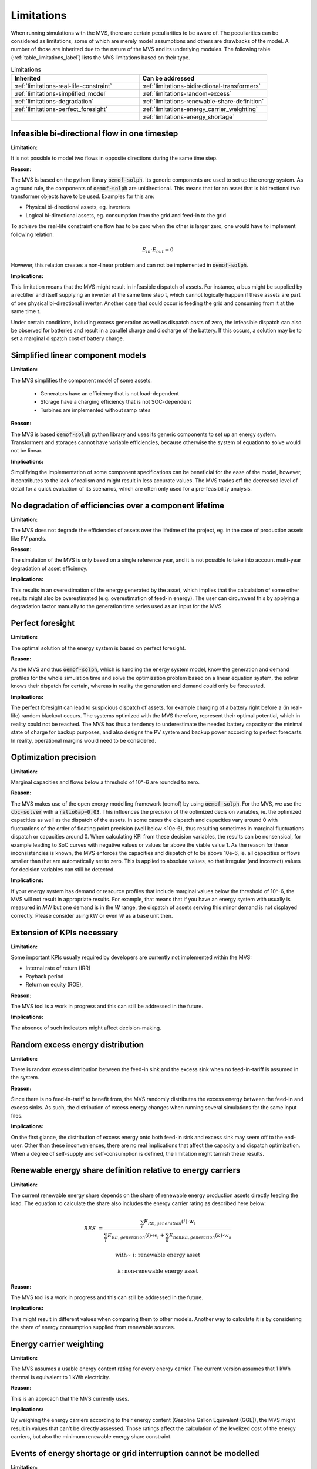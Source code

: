 Limitations
-----------

When running simulations with the MVS, there are certain peculiarities to be aware of.
The peculiarities can be considered as limitations, some of which are merely model assumptions and others are drawbacks of the model.
A number of those are inherited due to the nature of the MVS and its underlying modules.
The following table (:ref:`table_limitations_label`) lists the MVS limitations based on their type.


.. _table_limitations_label:

.. list-table:: Limitations
   :widths: 15 15
   :header-rows: 1
   :class: limitations-table

   * - Inherited
     - Can be addressed
   * - :ref:`limitations-real-life-constraint`
     - :ref:`limitations-bidirectional-transformers`
   * - :ref:`limitations-simplified_model`
     - :ref:`limitations-random-excess`
   * - :ref:`limitations-degradation`
     - :ref:`limitations-renewable-share-definition`
   * - :ref:`limitations-perfect_foresight`
     - :ref:`limitations-energy_carrier_weighting`
   * -
     - :ref:`limitations-energy_shortage`

.. _limitations-real-life-constraint:

Infeasible bi-directional flow in one timestep
##############################################

:Limitation:

It is not possible to model two flows in opposite directions during the same time step.

:Reason:

The MVS is based on the python library :code:`oemof-solph`. Its generic components are used to set up the energy system. As a ground rule, the components of :code:`oemof-solph` are unidirectional. This means that for an asset that is bidirectional two transformer objects have to be used. Examples for this are:

* Physical bi-directional assets, eg. inverters
* Logical bi-directional assets, eg. consumption from the grid and feed-in to the grid

To achieve the real-life constraint one flow has to be zero when the other is larger zero, one would have to implement following relation:

.. math::
        E_{in} \cdot E_{out} = 0

However, this relation creates a non-linear problem and can not be implemented in :code:`oemof-solph`.

:Implications:

This limitation means that the MVS might result in infeasible dispatch of assets. For instance, a bus might be supplied by a rectifier and itself supplying an inverter at the same time step t, which cannot logically happen if these assets are part of one physical bi-directional inverter. Another case that could occur is feeding the grid and consuming from it at the same time t.

Under certain conditions, including excess generation as well as dispatch costs of zero, the infeasible dispatch can also be observed for batteries and result in a parallel charge and discharge of the battery. If this occurs, a solution may be to set a marginal dispatch cost of battery charge.

.. _limitations-simplified_model:

Simplified linear component models
##################################

:Limitation:

The MVS simplifies the component model of some assets.

    * Generators have an efficiency that is not load-dependent
    * Storage have a charging efficiency that is not SOC-dependent
    * Turbines are implemented without ramp rates

:Reason:

The MVS is based :code:`oemof-solph` python library and uses its generic components to set up an energy system. Transformers and storages cannot have variable efficiencies, because otherwise the system of equation to solve would not be linear.

:Implications:

Simplifying the implementation of some component specifications can be beneficial for the ease of the model, however, it contributes to the lack of realism and might result in less accurate values. The MVS trades off the decreased level of detail for a quick evaluation of its scenarios, which are often only used for a pre-feasibility analysis.

.. _limitations-degradation:

No degradation of efficiencies over a component lifetime
########################################################

:Limitation:

The MVS does not degrade the efficiencies of assets over the lifetime of the project, eg. in the case of production assets like PV panels.

:Reason:

The simulation of the MVS is only based on a single reference year, and it is not possible to take into account multi-year degradation of asset efficiency.

:Implications:

This results in an overestimation of the energy generated by the asset, which implies that the calculation of some other results might also be overestimated (e.g. overestimation of feed-in energy). The user can circumvent this by applying a degradation factor manually to the generation time series used as an input for the MVS.

.. _limitations-perfect_foresight:

Perfect foresight
#################

:Limitation:

The optimal solution of the energy system is based on perfect foresight.

:Reason:

As the MVS and thus :code:`oemof-solph`, which is handling the energy system model, know the generation and demand profiles for the whole simulation time and solve the optimization problem based on a linear equation system, the solver knows their dispatch for certain, whereas in reality the generation and demand could only be forecasted.

:Implications:

The perfect foresight can lead to suspicious dispatch of assets, for example charging of a battery right before a (in real-life) random blackout occurs. The systems optimized with the MVS therefore, represent their optimal potential, which in reality could not be reached. The MVS has thus a tendency to underestimate the needed battery capacity or the minimal state of charge for backup purposes, and also designs the PV system and backup power according to perfect forecasts. In reality, operational margins would need to be considered.


.. _limitation_precision_limit:

Optimization precision
######################

:Limitation:

Marginal capacities and flows below a threshold of 10^-6 are rounded to zero.

:Reason:

The MVS makes use of the open energy modelling framework (oemof) by using :code:`oemof-solph`. For the MVS, we use the :code:`cbc-solver` with a :code:`ratioGap=0.03`. This influences the precision of the optimized decision variables, ie. the optimized capacities as well as the dispatch of the assets.
In some cases the dispatch and capacities vary around 0 with fluctuations of the order of floating point precision (well below <10e-6), thus resulting sometimes in marginal fluctuations dispatch or capacities around 0. When calculating KPI from these decision variables, the results can be nonsensical, for example leading to SoC curves with negative values or values far above the viable value 1.
As the reason for these inconsistencies is known, the MVS enforces the capacities and dispatch of to be above 10e-6, ie. all capacities or flows smaller than that are automatically set to zero. This is applied to absolute values, so that irregular (and incorrect) values for decision variables can still be detected.


:Implications:

If your energy system has demand or resource profiles that include marginal values below the threshold of 10^-6, the MVS will not result in appropriate results. For example, that means that if you have an energy system with usually is measured in `MW` but one demand is in the `W` range, the dispatch of assets serving this minor demand is not displayed correctly. Please consider using `kW` or even `W` as a base unit then.

Extension of KPIs necessary
###########################

:Limitation:

Some important KPIs usually required by developers are currently not implemented within the MVS:

* Internal rate of return (IRR)
* Payback period
* Return on equity (ROE),

:Reason:

The MVS tool is a work in progress and this can still be addressed in the future.

:Implications:

The absence of such indicators might affect decision-making.

.. _limitations-random-excess:

Random excess energy distribution
#################################

:Limitation:

There is random excess distribution between the feed-in sink and the excess sink when no feed-in-tariff is assumed in the system.

:Reason:

Since there is no feed-in-tariff to benefit from, the MVS randomly distributes the excess energy between the feed-in and excess sinks. As such, the distribution of excess energy changes when running several simulations for the same input files.

:Implications:

On the first glance, the distribution of excess energy onto both feed-in sink and excess sink may seem off to the end-user. Other than these inconveniences, there are no real implications that affect the capacity and dispatch optimization. When a degree of self-supply and self-consumption is defined, the limitation might tarnish these results.

.. _limitations-renewable-share-definition:

Renewable energy share definition relative to energy carriers
#############################################################

:Limitation:

The current renewable energy share depends on the share of renewable energy production assets directly feeding the load. The equation to calculate the share also includes the energy carrier rating as described here below:

.. math::
        RES &= \frac{\sum_i E_{RE,generation}(i) \cdot w_i}{\sum_i E_{RE,generation}(i) \cdot w_i + \sum_k E_{nonRE,generation}(k) \cdot w_k}

        \text{with~} & i \text{: renewable energy asset}

        & k \text{: non-renewable energy asset}

:Reason:

The MVS tool is a work in progress and this can still be addressed in the future.

:Implications:

This might result in different values when comparing them to other models. Another way to calculate it is by considering the share of energy consumption supplied from renewable sources.

.. _limitations-energy_carrier_weighting:

Energy carrier weighting
########################

:Limitation:

The MVS assumes a usable energy content rating for every energy carrier. The current version assumes that 1 kWh thermal is equivalent to 1 kWh electricity.

:Reason:

This is an approach that the MVS currently uses.

:Implications:

By weighing the energy carriers according to their energy content (Gasoline Gallon Equivalent (GGE)), the MVS might result in values that can't be directly assessed. Those ratings affect the calculation of the levelized cost of the energy carriers, but also the minimum renewable energy share constraint.

.. TODO: I am not sure I understand what values can't be assessed here?

.. _limitations-energy_shortage:

Events of energy shortage or grid interruption cannot be modelled
#################################################################

:Limitation:

The MVS assumes no shortage or grid interruption in the system.

:Reason:

The aim of the MVS does not cover this scenario.

:Implications:

Electricity shortages due to power cuts might happen in real life and the MVS currently omits this scenario.
If a system is self-sufficient but relies on grid-connected PV systems,
the latter stop feeding the load if any power cuts occur
and the battery storage systems might not be enough to serve the load thus resulting energy shortage.

.. _limitations-bidirectional-transformers:

Need to model one technical unit with two transformer assets
############################################################

:Limitation:

Two transformer objects representing one technical unit in real life are currently unlinked in terms of capacity and attributed costs.

.. TODO: the last sentence is not very good, what did you mean here?

:Reason:

The MVS uses :code:`oemof-solph`'s generic components which are unidirectional so for a bidirectional asset,
two transformer objects have to be used.

:Implications:

Since only one input is allowed, such technical units are modelled as two separate transformers that are currently unlinked in the MVS (e.g., hybrid inverter, heat pump, distribution transformer, etc.).
This raises a difficulty to define costs in the input data.
It also results in two optimized capacities for one logical unit.

This limitation can be addressed with a constraint which links both capacities of one logical unit,
and therefore solves both the problem to attribute costs and the previously differing capacities.
